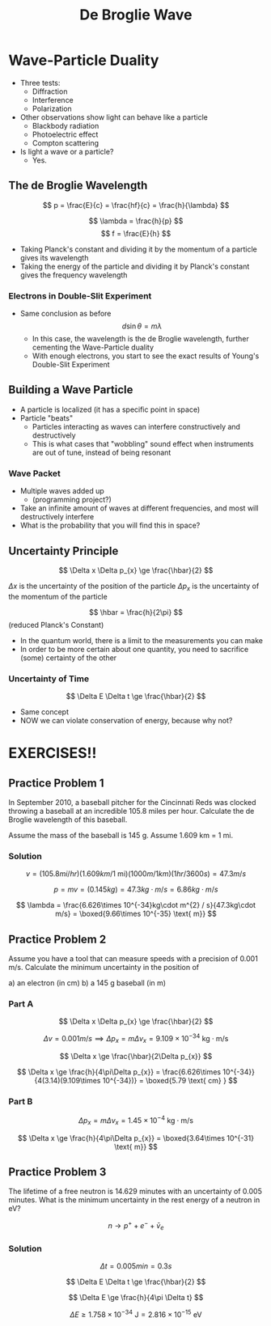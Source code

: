 #+title: De Broglie Wave
#+startup: latexpreview inlineimages

* Wave-Particle Duality
+ Three tests:
  - Diffraction
  - Interference
  - Polarization
+ Other observations show light can behave like a particle
  - Blackbody radiation
  - Photoelectric effect
  - Compton scattering
+ Is light a wave or a particle?
  - Yes.

** The de Broglie Wavelength

\[ p = \frac{E}{c} = \frac{hf}{c} = \frac{h}{\lambda} \]

\[ \lambda = \frac{h}{p} \]     \[ f = \frac{E}{h} \]

+ Taking Planck's constant and dividing it by the momentum of a particle gives its wavelength
+ Taking the energy of the particle and dividing it by Planck's constant gives the frequency wavelength

*** Electrons in Double-Slit Experiment
+ Same conclusion as before
  \[d\sin{\theta} = m\lambda\]
  - In this case, the wavelength is the de Broglie wavelength, further cementing the Wave-Particle duality
  - With enough electrons, you start to see the exact results of Young's Double-Slit Experiment

** Building a Wave Particle
+ A particle is localized (it has a specific point in space)
+ Particle "beats"
  - Particles interacting as waves can interfere constructively and destructively
  - This is what cases that "wobbling" sound effect when instruments are out of tune, instead of being resonant

*** Wave Packet
+ Multiple waves added up
  - (programming project?)
+ Take an infinite amount of waves at different frequencies, and most will destructively interfere
+ What is the probability that you will find this in space?

** Uncertainty Principle
\[ \Delta x \Delta p_{x} \ge \frac{\hbar}{2} \]

\(\Delta x\) is the uncertainty of the position of the particle
\(\Delta p_{x}\) is the uncertainty of the momentum of the particle

\[ \hbar = \frac{h}{2\pi} \] (reduced Planck's Constant)

+ In the quantum world, there is a limit to the measurements you can make
+ In order to be more certain about one quantity, you need to sacrifice (some) certainty of the other

*** Uncertainty of Time
\[ \Delta E \Delta t \ge \frac{\hbar}{2} \]

+ Same concept
+ NOW we can violate conservation of energy, because why not?

* EXERCISES!!
** Practice Problem 1
In September 2010, a baseball pitcher for the Cincinnati Reds was clocked throwing a baseball at an incredible 105.8 miles per hour. Calculate the de Broglie wavelength of this baseball.

Assume the mass of the baseball is 145 g.
Assume 1.609 km = 1 mi.

*** Solution

\[ v = (105.8mi/hr)(1.609km/1\text{ mi})(1000m/1km)(1hr/3600s) = 47.3m/s \]

\[ p = mv = (0.145kg) = 47.3kg\cdot m/s = 6.86 kg\cdot m/s \]

\[ \lambda = \frac{6.626\times 10^{-34}kg\cdot m^{2} / s}{47.3kg\cdot m/s} = \boxed{9.66\times 10^{-35} \text{ m}} \]

** Practice Problem 2
Assume you have a tool that can measure speeds with a precision of 0.001 m/s. Calculate the minimum uncertainty in the position of

a) an electron (in cm)
b) a 145 g baseball (in m)

*** Part A

\[ \Delta x \Delta p_{x} \ge \frac{\hbar}{2} \]

\[ \Delta v = 0.001m/s \implies \Delta p_{x} = m\Delta v_{x} = 9.109\times 10^{-34} \text{ kg$\cdot$m/s} \]

\[ \Delta x \ge \frac{\hbar}{2\Delta p_{x}} \]

\[ \Delta x \ge \frac{h}{4\pi\Delta p_{x}} = \frac{6.626\times 10^{-34}}{4(3.14)(9.109\times 10^{-34})} = \boxed{5.79 \text{ cm} } \]

*** Part B

\[ \Delta p_{x} = m\Delta v_{x} = 1.45\times 10^{-4} \text{ kg$\cdot$m/s} \]

\[ \Delta x \ge \frac{h}{4\pi\Delta p_{x}} = \boxed{3.64\times 10^{-31} \text{ m}} \]

** Practice Problem 3
The lifetime of a free neutron is 14.629 minutes with an uncertainty of 0.005 minutes. What is the minimum uncertainty in the rest energy of a neutron in eV?

\[ n\rightarrow p^{+} + e^{-} + \bar{v}_{e} \]

*** Solution

\[ \Delta t = 0.005 min = 0.3s \]

\[ \Delta E \Delta t \ge \frac{\hbar}{2} \]

\[ \Delta E \ge \frac{h}{4\pi \Delta t} \]

\[ \Delta E \ge 1.758\times 10^{-34} \text{ J} = 2.816\times 10^{-15} \text{ eV} \]
